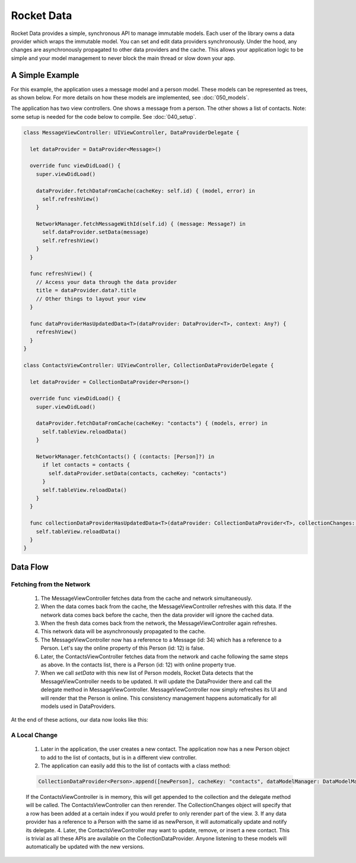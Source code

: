 Rocket Data
===========

Rocket Data provides a simple, synchronous API to manage immutable models. Each user of the library owns a data provider which wraps the immutable model. You can set and edit data providers synchronously. Under the hood, any changes are asynchronously propagated to other data providers and the cache. This allows your application logic to be simple and your model management to never block the main thread or slow down your app.

A Simple Example
----------------

For this example, the application uses a message model and a person model. These models can be represented as trees, as shown below. For more details on how these models are implemented, see :doc:`050_models`.

.. image:: ../images/exampleModels.png

The application has two view controllers. One shows a message from a person. The other shows a list of contacts. Note: some setup is needed for the code below to compile. See :doc:`040_setup`.

.. code-block:: c

  class MessageViewController: UIViewController, DataProviderDelegate {

    let dataProvider = DataProvider<Message>()

    override func viewDidLoad() {
      super.viewDidLoad()

      dataProvider.fetchDataFromCache(cacheKey: self.id) { (model, error) in
        self.refreshView()
      }

      NetworkManager.fetchMessageWithId(self.id) { (message: Message?) in
        self.dataProvider.setData(message)
        self.refreshView()
      }
    }

    func refreshView() {
      // Access your data through the data provider
      title = dataProvider.data?.title
      // Other things to layout your view
    }

    func dataProviderHasUpdatedData<T>(dataProvider: DataProvider<T>, context: Any?) {
      refreshView()
    }
  }

  class ContactsViewController: UIViewController, CollectionDataProviderDelegate {

    let dataProvider = CollectionDataProvider<Person>()

    override func viewDidLoad() {
      super.viewDidLoad()

      dataProvider.fetchDataFromCache(cacheKey: "contacts") { (models, error) in
        self.tableView.reloadData()
      }

      NetworkManager.fetchContacts() { (contacts: [Person]?) in
        if let contacts = contacts {
          self.dataProvider.setData(contacts, cacheKey: "contacts")
        }
        self.tableView.reloadData()
      }
    }

    func collectionDataProviderHasUpdatedData<T>(dataProvider: CollectionDataProvider<T>, collectionChanges: CollectionChange, context: Any?) {
      self.tableView.reloadData()
    }
  }

Data Flow
---------

=========================
Fetching from the Network
=========================

  1. The MessageViewController fetches data from the cache and network simultaneously.
  2. When the data comes back from the cache, the MessageViewController refreshes with this data. If the network data comes back before the cache, then the data provider will ignore the cached data.
  3. When the fresh data comes back from the network, the MessageViewController again refreshes.
  4. This network data will be asynchronously propagated to the cache.
  5. The MessageViewController now has a reference to a Message (id: 34) which has a reference to a Person. Let's say the online property of this Person (id: 12) is false.
  6. Later, the ContactsViewController fetches data from the network and cache following the same steps as above. In the contacts list, there is a Person (id: 12) with online property true.
  7. When we call `setData` with this new list of Person models, Rocket Data detects that the MessageViewController needs to be updated. It will update the DataProvider there and call the delegate method in MessageViewController. MessageViewController now simply refreshes its UI and will render that the Person is online. This consistency management happens automatically for all models used in DataProviders.

At the end of these actions, our data now looks like this:

.. image:: ../images/exampleModelsAfterChange.png

==============
A Local Change
==============

  1. Later in the application, the user creates a new contact. The application now has a new Person object to add to the list of contacts, but is in a different view controller.
  2. The application can easily add this to the list of contacts with a class method:

  .. code-block:: c

    CollectionDataProvider<Person>.append([newPerson], cacheKey: "contacts", dataModelManager: DataModelManager.sharedInstance)

  If the ContactsViewController is in memory, this will get appended to the collection and the delegate method will be called. The ContactsViewController can then rerender. The CollectionChanges object will specify that a row has been added at a certain index if you would prefer to only rerender part of the view.
  3. If any data provider has a reference to a Person with the same id as newPerson, it will automatically update and notify its delegate.
  4. Later, the ContactsViewController may want to update, remove, or insert a new contact. This is trivial as all these APIs are available on the CollectionDataProvider. Anyone listening to these models will automatically be updated with the new versions.

